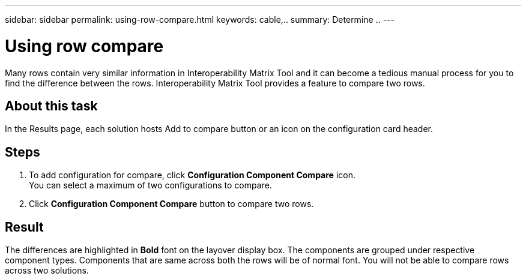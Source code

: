 ---
sidebar: sidebar
permalink: using-row-compare.html
keywords: cable,..
summary:  Determine ..
---



= Using row compare
:hardbreaks:
:nofooter:
:icons: font
:linkattrs:
:imagesdir: ./media/



[.lead]
Many rows contain very similar information in Interoperability Matrix Tool and it can become a tedious manual process for you to find the difference between the rows. Interoperability Matrix Tool provides a feature to compare two rows.

== About this task
In the Results page, each solution hosts Add to compare button or an icon on the configuration card header.

== Steps
. To add configuration for compare, click *Configuration Component Compare* icon.
You can select a maximum of two configurations to compare.
. Click *Configuration Component Compare* button to compare two rows.

== Result
The differences are highlighted in *Bold* font on the layover display box. The components are grouped under respective component types. Components that are same across both the rows will be of normal font. You will not be able to compare rows across two solutions.
